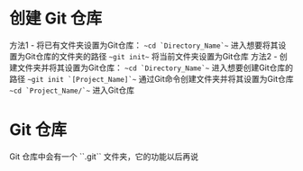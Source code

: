 * 创建 Git 仓库
方法1 - 将已有文件夹设置为Git仓库：
    ~~cd `Directory_Name`~~ 进入想要将其设置为Git仓库的文件夹的路径
    ~~git init~~ 将当前文件夹设置为Git仓库
方法2 - 创建文件夹并将其设置为Git仓库：
    ~~cd `Directory_Name`~~ 进入想要创建Git仓库的路径
    ~~git init `[Project_Name]`~~ 通过Git命令创建文件夹并将其设置为Git仓库
    ~~cd `Project_Name/`~~ 进入Git仓库
* Git 仓库
Git 仓库中会有一个 ``.git`` 文件夹，它的功能以后再说
